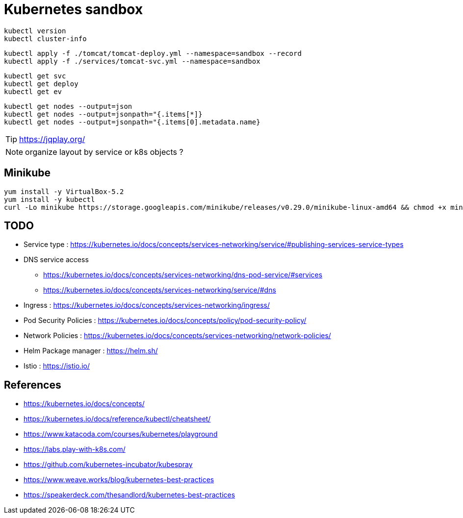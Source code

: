 = Kubernetes sandbox

 kubectl version
 kubectl cluster-info

 kubectl apply -f ./tomcat/tomcat-deploy.yml --namespace=sandbox --record
 kubectl apply -f ./services/tomcat-svc.yml --namespace=sandbox

 kubectl get svc
 kubectl get deploy
 kubectl get ev

 kubectl get nodes --output=json
 kubectl get nodes --output=jsonpath="{.items[*]}
 kubectl get nodes --output=jsonpath="{.items[0].metadata.name}

TIP: https://jqplay.org/

NOTE: organize layout by service or k8s objects ?

== Minikube

----
yum install -y VirtualBox-5.2
yum install -y kubectl
curl -Lo minikube https://storage.googleapis.com/minikube/releases/v0.29.0/minikube-linux-amd64 && chmod +x minikube && sudo cp minikube /usr/local/bin/ && rm minikube
----

== TODO

* Service type : https://kubernetes.io/docs/concepts/services-networking/service/#publishing-services-service-types
* DNS service access
** https://kubernetes.io/docs/concepts/services-networking/dns-pod-service/#services
** https://kubernetes.io/docs/concepts/services-networking/service/#dns
* Ingress : https://kubernetes.io/docs/concepts/services-networking/ingress/
* Pod Security Policies : https://kubernetes.io/docs/concepts/policy/pod-security-policy/
* Network Policies : https://kubernetes.io/docs/concepts/services-networking/network-policies/
* Helm Package manager : https://helm.sh/
* Istio : https://istio.io/

== References

* https://kubernetes.io/docs/concepts/
* https://kubernetes.io/docs/reference/kubectl/cheatsheet/
* https://www.katacoda.com/courses/kubernetes/playground
* https://labs.play-with-k8s.com/
* https://github.com/kubernetes-incubator/kubespray
* https://www.weave.works/blog/kubernetes-best-practices
* https://speakerdeck.com/thesandlord/kubernetes-best-practices
